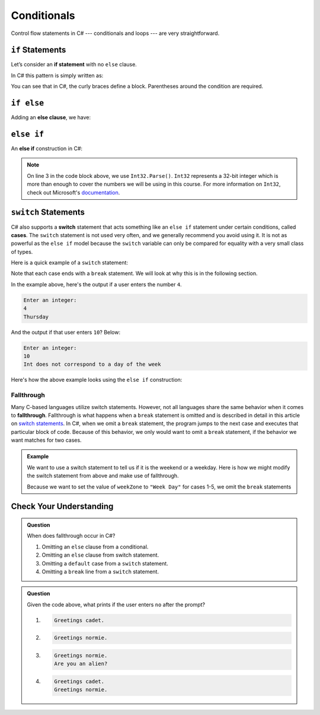 Conditionals
============

Control flow statements in C# --- conditionals and loops --- are very
straightforward.

.. index:: ! if statement

``if`` Statements
-----------------

Let’s consider an **if statement** with no ``else`` clause.

In C# this pattern is simply written as:

.. sourcecode:: csharp
   :linenos:

   if (condition)
   {
      statement1
      statement2
      ...
   }

You can see that in C#, the curly braces define a block.
Parentheses around the condition are required.

.. index:: ! else clause

``if else``
-----------

Adding an **else clause**, we have:

.. sourcecode:: csharp
   :linenos:

   if (condition) {
      statement1
      statement2
      ...
   } else {
      statement1
      statement2
      ...
   }

.. index:: ! else if

``else if``
-----------

An **else if** construction in C#:

.. sourcecode:: csharp
   :linenos:

   Console.WriteLine("Enter a grade: ");
   string gradeString = Console.ReadLine();
   int grade = Int32.Parse(gradeString);
   if (grade < 60) {
         Console.WriteLine('F');
   } else if (grade < 70) {
         Console.WriteLine('D');
   } else if (grade < 80) {
         Console.WriteLine('C');
   } else if (grade < 90) {
         Console.WriteLine('B');
   } else {
         Console.WriteLine('A');
   }

.. admonition:: Note

   On line 3 in the code block above, we use ``Int32.Parse()``. ``Int32`` represents a 32-bit integer which is more than enough to cover the numbers we will be using in this course.
   For more information on ``Int32``, check out Microsoft's `documentation <https://docs.microsoft.com/en-us/dotnet/api/system.int32?view=netframework-4.8>`_.

.. index:: ! switch, ! case, ! break

.. _switch-statements:

``switch`` Statements
---------------------

C# also supports a **switch** statement that acts something like an
``else if`` statement under certain conditions, called **cases**. The
``switch`` statement is not used very often, and we generally recommend you
avoid using it. It is not as powerful as the ``else if`` model because the
``switch`` variable can only be compared for equality with a very small class
of types.

Here is a quick example of a ``switch`` statement:

.. sourcecode:: csharp
   :linenos:

   Console.WriteLine("Enter an integer: ");
   string dayString = Console.ReadLine();
   int dayNum = Int32.Parse(dayString);

   string day;
   switch (dayNum) {
      case 0:
         day = "Sunday";
         break;
      case 1:
         day = "Monday";
         break;
      case 2:
         day = "Tuesday";
         break;
      case 3:
         day = "Wednesday";
         break;
      case 4:
         day = "Thursday";
         break;
      case 5:
         day = "Friday";
         break;
      case 6:
         day = "Saturday";
         break;
      default:
         // in this example, this block runs if none of the above blocks match
         day = "Int does not correspond to a day of the week";
         break;
   }
   Console.WriteLine(day);


Note that each case ends with a ``break`` statement.
We will look at why this is in the following section. 

In the example above, here's the output if a user enters the number ``4``.

.. sourcecode:: bash

   Enter an integer:
   4
   Thursday

And the output if that user enters ``10``? Below:

.. sourcecode:: bash

   Enter an integer: 
   10
   Int does not correspond to a day of the week


Here's how the above example looks using the ``else if`` construction:

.. sourcecode:: csharp
   :linenos:

   Console.WriteLine("Enter an integer: ");
   string dayString = Console.ReadLine;
   int dayNum = Int32.Parse(dayString);

   string day;
   if (dayNum == 0) {
      day = "Sunday";
   } else if (dayNum == 1){
      day = "Monday";
   } else if (dayNum == 2){
      day = "Tuesday";
   } else if (dayNum == 3){
      day = "Wednesday";
   } else if (dayNum == 4){
      day = "Thursday";
   } else if (dayNum == 5){
      day = "Friday";
   } else if (dayNum == 6){
      day = "Saturday";
   } else {
      day = "Int does not correspond to a day of the week";
   }
   Console.WriteLine(day);

.. index:: ! fallthrough

Fallthrough
^^^^^^^^^^^

Many C-based languages utilize switch statements.
However, not all languages share the same behavior when it comes to **fallthrough**.
Fallthrough is what happens when a ``break`` statement is omitted and is described in detail in this article on `switch statements <https://en.wikipedia.org/wiki/Switch_statement#Fallthrough>`_.
In C#, when we omit a ``break`` statement, the program jumps to the next case and executes that particular block of code.
Because of this behavior, we only would want to omit a ``break`` statement, if the behavior we want matches for two cases.

.. admonition:: Example

   We want to use a switch statement to tell us if it is the weekend or a weekday. Here is how we might modify the switch statement from above and make use of fallthrough.

   .. sourcecode:: csharp
      :linenos:

      Console.WriteLine("Enter an integer: ");
      string dayString = Console.ReadLine;
      int dayNum = Int32.Parse(dayString);

      string weekZone;
      switch (dayNum) {
         case 0:
            weekZone = "Weekend";
            break;
         case 1:
         case 2:
         case 3:
         case 4:
         case 5:
            weekZone = "Week Day";
            break;
         case 6:
            weekZone = "Weekend";
            break;
         default:
            // in this example, this block runs if none of the above blocks match
            weekZone = "Int does not correspond to a day of the week";
            break;
      }
      Console.WriteLine(day);
   
   Because we want to set the value of ``weekZone`` to ``"Week Day"`` for cases 1-5, we omit the ``break`` statements

Check Your Understanding
-------------------------

.. admonition:: Question

   When does fallthrough occur in C#?

   #. Omitting an ``else`` clause from a conditional.
   #. Omitting an ``else`` clause from switch statement.
   #. Omitting a ``default`` case from a ``switch`` statement.
   #. Omitting a ``break`` line from a ``switch`` statement.

.. ans: Omitting a break line from a switch statement.

.. admonition:: Question

   .. sourcecode:: csharp
      :linenos:

      Console.WriteLine("Are you a space cadet? yes or no");
      string response = Console.ReadLine();

      switch (response) {
         case "yes":
            Console.WriteLine("Greetings cadet.");
         case "no":
            Console.WriteLine("Greetings normie.");
         default:
            Console.WriteLine("Are you an alien?");
      }

   Given the code above, what prints if the user enters ``no`` after the prompt?

   #. 
   
      .. sourcecode:: bash
      
         Greetings cadet.
   #. 
   
      .. sourcecode:: bash
      
         Greetings normie.

   #. .. sourcecode:: bash
   
         Greetings normie.
         Are you an alien?
   #. 
   
      .. sourcecode:: bash
      
         Greetings cadet.
         Greetings normie.

.. ans:  Greetings normie.
         Are you an alien?

